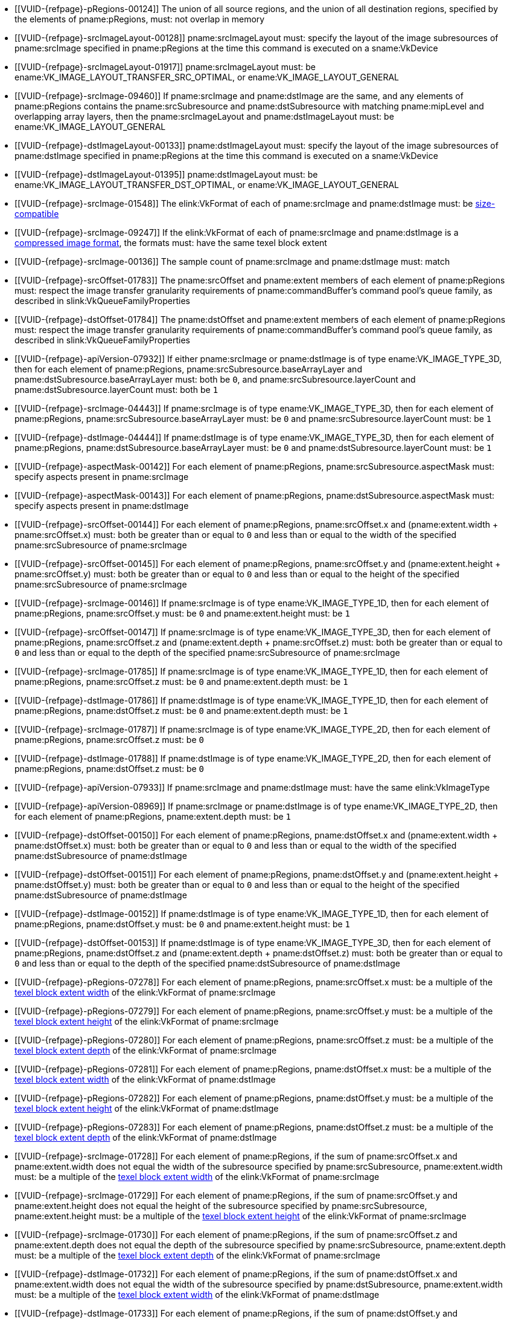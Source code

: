 // Copyright 2020-2025 The Khronos Group Inc.
//
// SPDX-License-Identifier: CC-BY-4.0

// Common Valid Usage
// Common to VkCmdCopyImage* commands
  * [[VUID-{refpage}-pRegions-00124]]
    The union of all source regions, and the union of all destination
    regions, specified by the elements of pname:pRegions, must: not overlap
    in memory
ifdef::VK_VERSION_1_1,VK_KHR_maintenance1[]
  * [[VUID-{refpage}-srcImage-01995]]
    The <<resources-image-format-features,format features>> of
    pname:srcImage must: contain ename:VK_FORMAT_FEATURE_TRANSFER_SRC_BIT
endif::VK_VERSION_1_1,VK_KHR_maintenance1[]
  * [[VUID-{refpage}-srcImageLayout-00128]]
    pname:srcImageLayout must: specify the layout of the image subresources
    of pname:srcImage specified in pname:pRegions at the time this command
    is executed on a sname:VkDevice
  * [[VUID-{refpage}-srcImageLayout-01917]]
    pname:srcImageLayout must: be
ifdef::VK_KHR_shared_presentable_image[]
    ename:VK_IMAGE_LAYOUT_SHARED_PRESENT_KHR,
endif::VK_KHR_shared_presentable_image[]
    ename:VK_IMAGE_LAYOUT_TRANSFER_SRC_OPTIMAL, or
    ename:VK_IMAGE_LAYOUT_GENERAL
  * [[VUID-{refpage}-srcImage-09460]]
    If pname:srcImage and pname:dstImage are the same, and any elements of
    pname:pRegions contains the pname:srcSubresource and
    pname:dstSubresource with matching pname:mipLevel and overlapping array
    layers, then the pname:srcImageLayout and pname:dstImageLayout must: be
    ename:VK_IMAGE_LAYOUT_GENERAL
ifdef::VK_KHR_shared_presentable_image[]
    or ename:VK_IMAGE_LAYOUT_SHARED_PRESENT_KHR
endif::VK_KHR_shared_presentable_image[]
ifdef::VK_VERSION_1_1,VK_KHR_maintenance1[]
  * [[VUID-{refpage}-dstImage-01996]]
    The <<resources-image-format-features,format features>> of
    pname:dstImage must: contain ename:VK_FORMAT_FEATURE_TRANSFER_DST_BIT
endif::VK_VERSION_1_1,VK_KHR_maintenance1[]
  * [[VUID-{refpage}-dstImageLayout-00133]]
    pname:dstImageLayout must: specify the layout of the image subresources
    of pname:dstImage specified in pname:pRegions at the time this command
    is executed on a sname:VkDevice
  * [[VUID-{refpage}-dstImageLayout-01395]]
    pname:dstImageLayout must: be
ifdef::VK_KHR_shared_presentable_image[]
    ename:VK_IMAGE_LAYOUT_SHARED_PRESENT_KHR,
endif::VK_KHR_shared_presentable_image[]
    ename:VK_IMAGE_LAYOUT_TRANSFER_DST_OPTIMAL, or
    ename:VK_IMAGE_LAYOUT_GENERAL
  * [[VUID-{refpage}-srcImage-01548]]
ifdef::VK_VERSION_1_1,VK_KHR_sampler_ycbcr_conversion[]
    If the elink:VkFormat of each of pname:srcImage and pname:dstImage is
    not a <<formats-multiplanar, multi-planar format>>, the
endif::VK_VERSION_1_1,VK_KHR_sampler_ycbcr_conversion[]
ifndef::VK_VERSION_1_1,VK_KHR_sampler_ycbcr_conversion[The]
    elink:VkFormat of each of pname:srcImage and pname:dstImage must: be
    <<formats-size-compatibility,size-compatible>>
ifdef::VK_VERSION_1_1,VK_KHR_sampler_ycbcr_conversion[]
  * [[VUID-{refpage}-None-01549]]
    In a copy to or from a plane of a
   <<formats-multiplanar, multi-planar image>>, the elink:VkFormat of the
    image and plane must: be compatible according to
    <<formats-compatible-planes,the description of compatible planes>> for
    the plane being copied
endif::VK_VERSION_1_1,VK_KHR_sampler_ycbcr_conversion[]
  * [[VUID-{refpage}-srcImage-09247]]
    If the elink:VkFormat of each of pname:srcImage and pname:dstImage is a
    <<compressed_image_formats,compressed image format>>, the formats must:
    have the same texel block extent
  * [[VUID-{refpage}-srcImage-00136]]
    The sample count of pname:srcImage and pname:dstImage must: match
  * [[VUID-{refpage}-srcOffset-01783]]
    The pname:srcOffset and pname:extent members of each element of
    pname:pRegions must: respect the image transfer granularity requirements
    of pname:commandBuffer's command pool's queue family, as described in
    slink:VkQueueFamilyProperties
  * [[VUID-{refpage}-dstOffset-01784]]
    The pname:dstOffset and pname:extent members of each element of
    pname:pRegions must: respect the image transfer granularity requirements
    of pname:commandBuffer's command pool's queue family, as described in
    slink:VkQueueFamilyProperties
// The remaining common VU used to be in image_copy_common.adoc and have been
// rewritten to apply to the calling command rather than the structure
// parameter(s) of that command.
ifdef::VK_VERSION_1_1,VK_KHR_sampler_ycbcr_conversion[]
  * [[VUID-{refpage}-srcImage-01551]]
    If neither pname:srcImage nor pname:dstImage has a
    <<formats-multiplanar, multi-planar format>>
ifdef::VK_KHR_maintenance8[and the <<features-maintenance8,pname:maintenance8>> feature is not enabled]
    then for each element of pname:pRegions, pname:srcSubresource.aspectMask
    and pname:dstSubresource.aspectMask must: match
ifdef::VK_KHR_maintenance8[]
  * [[VUID-{refpage}-srcSubresource-10214]]
    If pname:srcSubresource.aspectMask is ename:VK_IMAGE_ASPECT_COLOR_BIT,
    then pname:dstSubresource.aspectMask must: not contain both
    ename:VK_IMAGE_ASPECT_DEPTH_BIT and ename:VK_IMAGE_ASPECT_STENCIL_BIT
  * [[VUID-{refpage}-dstSubresource-10215]]
    If pname:dstSubresource.aspectMask is ename:VK_IMAGE_ASPECT_COLOR_BIT,
    then pname:srSubresource.aspectMask must: not contain both
    ename:VK_IMAGE_ASPECT_DEPTH_BIT and ename:VK_IMAGE_ASPECT_STENCIL_BIT
endif::VK_KHR_maintenance8[]
  * [[VUID-{refpage}-srcImage-08713]]
    If pname:srcImage has a <<formats-multiplanar, multi-planar format>>,
    then for each element of pname:pRegions, pname:srcSubresource.aspectMask
    must: be a single valid <<formats-multiplanar-image-aspect,multi-planar
    aspect mask>> bit
  * [[VUID-{refpage}-dstImage-08714]]
    If pname:dstImage has a <<formats-multiplanar, multi-planar format>>,
    then for each element of pname:pRegions, pname:dstSubresource.aspectMask
    must: be a single valid <<formats-multiplanar-image-aspect,multi-planar
    aspect mask>> bit
  * [[VUID-{refpage}-srcImage-01556]]
    If pname:srcImage has a <<formats-multiplanar, multi-planar format>> and
    the pname:dstImage does not have a multi-planar image format, then for
    each element of pname:pRegions, pname:dstSubresource.aspectMask must: be
    ename:VK_IMAGE_ASPECT_COLOR_BIT
  * [[VUID-{refpage}-dstImage-01557]]
    If pname:dstImage has a <<formats-multiplanar, multi-planar format>> and
    the pname:srcImage does not have a multi-planar image format, then for
    each element of pname:pRegions, pname:srcSubresource.aspectMask must: be
    ename:VK_IMAGE_ASPECT_COLOR_BIT
endif::VK_VERSION_1_1,VK_KHR_sampler_ycbcr_conversion[]
ifdef::VK_KHR_maintenance8[]
  * [[VUID-{refpage}-srcSubresource-10209]]
    If pname:srcSubresource.aspectMask is ename:VK_IMAGE_ASPECT_COLOR_BIT
    and pname:dstSubresource.aspectMask is ename:VK_IMAGE_ASPECT_DEPTH_BIT
    or ename:VK_IMAGE_ASPECT_STENCIL_BIT, then
    <<features-maintenance8,pname:maintenance8>> must: be enabled
  * [[VUID-{refpage}-srcSubresource-10210]]
    If pname:srcSubresource.aspectMask is ename:VK_IMAGE_ASPECT_DEPTH_BIT or
    ename:VK_IMAGE_ASPECT_STENCIL_BIT and pname:dstSubresource.aspectMask is
    ename:VK_IMAGE_ASPECT_COLOR_BIT, then
    <<features-maintenance8,pname:maintenance8>> must: be enabled
  * [[VUID-{refpage}-srcSubresource-10211]]
    If pname:srcSubresource.aspectMask is ename:VK_IMAGE_ASPECT_COLOR_BIT
    and pname:dstSubresource.aspectMask is ename:VK_IMAGE_ASPECT_DEPTH_BIT
    or ename:VK_IMAGE_ASPECT_STENCIL_BIT, then the elink:VkFormat values of
    pname:srcImage and pname:dstImage must: be compatible according to
    <<formats-compatible-zs-color,the list of compatible depth-stencil and
    color formats>>
  * [[VUID-{refpage}-srcSubresource-10212]]
    If pname:srcSubresource.aspectMask is ename:VK_IMAGE_ASPECT_DEPTH_BIT or
    ename:VK_IMAGE_ASPECT_STENCIL_BIT and pname:dstSubresource.aspectMask is
    ename:VK_IMAGE_ASPECT_COLOR_BIT, then the elink:VkFormat values of
    pname:srcImage and pname:dstImage must: be compatible according to
    <<formats-compatible-zs-color,the list of compatible depth-stencil and
    color formats>>
endif::VK_KHR_maintenance8[]
ifndef::VKSC_VERSION_1_0[]
  * [[VUID-{refpage}-apiVersion-07932]]
    If
ifdef::VK_KHR_maintenance1[]
    the apiext:VK_KHR_maintenance1 extension is not enabled,
endif::VK_KHR_maintenance1[]
ifdef::VK_VERSION_1_1,VK_KHR_maintenance1[or]
ifdef::VK_VERSION_1_1[]
    slink:VkPhysicalDeviceProperties::pname:apiVersion is less than Vulkan
    1.1,
endif::VK_VERSION_1_1[]
ifdef::VK_VERSION_1_1,VK_KHR_maintenance1[and]
    either pname:srcImage or pname:dstImage is of type
    ename:VK_IMAGE_TYPE_3D, then for each element of pname:pRegions,
    pname:srcSubresource.baseArrayLayer and
    pname:dstSubresource.baseArrayLayer must: both be `0`, and
    pname:srcSubresource.layerCount and pname:dstSubresource.layerCount
    must: both be `1`
endif::VKSC_VERSION_1_0[]
  * [[VUID-{refpage}-srcImage-04443]]
    If pname:srcImage is of type ename:VK_IMAGE_TYPE_3D, then for each
    element of pname:pRegions, pname:srcSubresource.baseArrayLayer must: be
    `0` and pname:srcSubresource.layerCount must: be `1`
  * [[VUID-{refpage}-dstImage-04444]]
    If pname:dstImage is of type ename:VK_IMAGE_TYPE_3D, then for each
    element of pname:pRegions, pname:dstSubresource.baseArrayLayer must: be
    `0` and pname:dstSubresource.layerCount must: be `1`
  * [[VUID-{refpage}-aspectMask-00142]]
    For each element of pname:pRegions, pname:srcSubresource.aspectMask
    must: specify aspects present in pname:srcImage
  * [[VUID-{refpage}-aspectMask-00143]]
    For each element of pname:pRegions, pname:dstSubresource.aspectMask
    must: specify aspects present in pname:dstImage
  * [[VUID-{refpage}-srcOffset-00144]]
    For each element of pname:pRegions, pname:srcOffset.x and
    [eq]#(pname:extent.width {plus} pname:srcOffset.x)# must: both be
    greater than or equal to `0` and less than or equal to the width of the
    specified pname:srcSubresource of pname:srcImage
  * [[VUID-{refpage}-srcOffset-00145]]
    For each element of pname:pRegions, pname:srcOffset.y and
    [eq]#(pname:extent.height {plus} pname:srcOffset.y)# must: both be
    greater than or equal to `0` and less than or equal to the height of the
    specified pname:srcSubresource of pname:srcImage
  * [[VUID-{refpage}-srcImage-00146]]
    If pname:srcImage is of type ename:VK_IMAGE_TYPE_1D, then for each
    element of pname:pRegions, pname:srcOffset.y must: be `0` and
    pname:extent.height must: be `1`
  * [[VUID-{refpage}-srcOffset-00147]]
    If pname:srcImage is of type ename:VK_IMAGE_TYPE_3D, then for each
    element of pname:pRegions, pname:srcOffset.z and
    [eq]#(pname:extent.depth {plus} pname:srcOffset.z)# must: both be
    greater than or equal to `0` and less than or equal to the depth of the
    specified pname:srcSubresource of pname:srcImage
  * [[VUID-{refpage}-srcImage-01785]]
    If pname:srcImage is of type ename:VK_IMAGE_TYPE_1D, then for each
    element of pname:pRegions, pname:srcOffset.z must: be `0` and
    pname:extent.depth must: be `1`
  * [[VUID-{refpage}-dstImage-01786]]
    If pname:dstImage is of type ename:VK_IMAGE_TYPE_1D, then for each
    element of pname:pRegions, pname:dstOffset.z must: be `0` and
    pname:extent.depth must: be `1`
  * [[VUID-{refpage}-srcImage-01787]]
    If pname:srcImage is of type ename:VK_IMAGE_TYPE_2D, then for each
    element of pname:pRegions, pname:srcOffset.z must: be `0`
  * [[VUID-{refpage}-dstImage-01788]]
    If pname:dstImage is of type ename:VK_IMAGE_TYPE_2D, then for each
    element of pname:pRegions, pname:dstOffset.z must: be `0`
ifndef::VKSC_VERSION_1_0[]
  * [[VUID-{refpage}-apiVersion-07933]]
    If
ifdef::VK_KHR_maintenance1[]
    the apiext:VK_KHR_maintenance1 extension is not enabled,
endif::VK_KHR_maintenance1[]
ifdef::VK_VERSION_1_1,VK_KHR_maintenance1[and]
ifdef::VK_VERSION_1_1[]
    slink:VkPhysicalDeviceProperties::pname:apiVersion is less than Vulkan
    1.1,
endif::VK_VERSION_1_1[]
    pname:srcImage and pname:dstImage must: have the same elink:VkImageType
  * [[VUID-{refpage}-apiVersion-08969]]
    If
ifdef::VK_KHR_maintenance1[]
    the apiext:VK_KHR_maintenance1 extension is not enabled,
endif::VK_KHR_maintenance1[]
ifdef::VK_VERSION_1_1,VK_KHR_maintenance1[and]
ifdef::VK_VERSION_1_1[]
    slink:VkPhysicalDeviceProperties::pname:apiVersion is less than Vulkan
    1.1,
endif::VK_VERSION_1_1[]
    pname:srcImage or pname:dstImage is of type ename:VK_IMAGE_TYPE_2D, then
    for each element of pname:pRegions, pname:extent.depth must: be `1`
endif::VKSC_VERSION_1_0[]
ifdef::VK_VERSION_1_1,VK_KHR_maintenance1[]
  * [[VUID-{refpage}-srcImage-07743]]
    If pname:srcImage and pname:dstImage have a different elink:VkImageType,
ifdef::VK_VERSION_1_4,VK_KHR_maintenance5[]
    and the <<features-maintenance5, pname:maintenance5>> feature is not
    enabled,
endif::VK_VERSION_1_4,VK_KHR_maintenance5[]
    one must: be ename:VK_IMAGE_TYPE_3D and the other must: be
    ename:VK_IMAGE_TYPE_2D
  * [[VUID-{refpage}-srcImage-08793]]
    If pname:srcImage and pname:dstImage have the same elink:VkImageType,
    for each element of pname:pRegions,
ifdef::VK_VERSION_1_4,VK_KHR_maintenance5[]
    if neither of the pname:layerCount members of pname:srcSubresource or
    pname:dstSubresource are ename:VK_REMAINING_ARRAY_LAYERS,
endif::VK_VERSION_1_4,VK_KHR_maintenance5[]
    the pname:layerCount members of pname:srcSubresource or
    pname:dstSubresource must: match
ifdef::VK_VERSION_1_4,VK_KHR_maintenance5[]
  * [[VUID-{refpage}-srcImage-08794]]
    If pname:srcImage and pname:dstImage have the same elink:VkImageType,
    and one of the pname:layerCount members of pname:srcSubresource or
    pname:dstSubresource is ename:VK_REMAINING_ARRAY_LAYERS, the other
    member must: be either ename:VK_REMAINING_ARRAY_LAYERS or equal to the
    pname:arrayLayers member of the slink:VkImageCreateInfo used to create
    the image minus pname:baseArrayLayer
endif::VK_VERSION_1_4,VK_KHR_maintenance5[]
  * [[VUID-{refpage}-srcImage-01790]]
    If pname:srcImage and pname:dstImage are both of type
    ename:VK_IMAGE_TYPE_2D, then for each element of pname:pRegions,
    pname:extent.depth must: be `1`
  * [[VUID-{refpage}-srcImage-01791]]
    If pname:srcImage is of type ename:VK_IMAGE_TYPE_2D, and pname:dstImage
    is of type ename:VK_IMAGE_TYPE_3D, then for each element of
    pname:pRegions, pname:extent.depth must: equal
    pname:srcSubresource.layerCount
  * [[VUID-{refpage}-dstImage-01792]]
    If pname:dstImage is of type ename:VK_IMAGE_TYPE_2D, and pname:srcImage
    is of type ename:VK_IMAGE_TYPE_3D, then for each element of
    pname:pRegions, pname:extent.depth must: equal
    pname:dstSubresource.layerCount
endif::VK_VERSION_1_1,VK_KHR_maintenance1[]
  * [[VUID-{refpage}-dstOffset-00150]]
    For each element of pname:pRegions, pname:dstOffset.x and
    [eq]#(pname:extent.width {plus} pname:dstOffset.x)# must: both be
    greater than or equal to `0` and less than or equal to the width of the
    specified pname:dstSubresource of pname:dstImage
  * [[VUID-{refpage}-dstOffset-00151]]
    For each element of pname:pRegions, pname:dstOffset.y and
    [eq]#(pname:extent.height {plus} pname:dstOffset.y)# must: both be
    greater than or equal to `0` and less than or equal to the height of the
    specified pname:dstSubresource of pname:dstImage
  * [[VUID-{refpage}-dstImage-00152]]
    If pname:dstImage is of type ename:VK_IMAGE_TYPE_1D, then for each
    element of pname:pRegions, pname:dstOffset.y must: be `0` and
    pname:extent.height must: be `1`
  * [[VUID-{refpage}-dstOffset-00153]]
    If pname:dstImage is of type ename:VK_IMAGE_TYPE_3D, then for each
    element of pname:pRegions, pname:dstOffset.z and
    [eq]#(pname:extent.depth {plus} pname:dstOffset.z)# must: both be
    greater than or equal to `0` and less than or equal to the depth of the
    specified pname:dstSubresource of pname:dstImage
  * [[VUID-{refpage}-pRegions-07278]]
    For each element of pname:pRegions, pname:srcOffset.x must: be a
    multiple of the <<formats-compatibility-classes,texel block extent
    width>> of the elink:VkFormat of pname:srcImage
  * [[VUID-{refpage}-pRegions-07279]]
    For each element of pname:pRegions, pname:srcOffset.y must: be a
    multiple of the <<formats-compatibility-classes,texel block extent
    height>> of the elink:VkFormat of pname:srcImage
  * [[VUID-{refpage}-pRegions-07280]]
    For each element of pname:pRegions, pname:srcOffset.z must: be a
    multiple of the <<formats-compatibility-classes,texel block extent
    depth>> of the elink:VkFormat of pname:srcImage
  * [[VUID-{refpage}-pRegions-07281]]
    For each element of pname:pRegions, pname:dstOffset.x must: be a
    multiple of the <<formats-compatibility-classes,texel block extent
    width>> of the elink:VkFormat of pname:dstImage
  * [[VUID-{refpage}-pRegions-07282]]
    For each element of pname:pRegions, pname:dstOffset.y must: be a
    multiple of the <<formats-compatibility-classes,texel block extent
    height>> of the elink:VkFormat of pname:dstImage
  * [[VUID-{refpage}-pRegions-07283]]
    For each element of pname:pRegions, pname:dstOffset.z must: be a
    multiple of the <<formats-compatibility-classes,texel block extent
    depth>> of the elink:VkFormat of pname:dstImage
  * [[VUID-{refpage}-srcImage-01728]]
    For each element of pname:pRegions, if the sum of pname:srcOffset.x and
    pname:extent.width does not equal the width of the subresource specified
    by pname:srcSubresource, pname:extent.width must: be a multiple of the
    <<formats-compatibility-classes,texel block extent width>> of the
    elink:VkFormat of pname:srcImage
  * [[VUID-{refpage}-srcImage-01729]]
    For each element of pname:pRegions, if the sum of pname:srcOffset.y and
    pname:extent.height does not equal the height of the subresource
    specified by pname:srcSubresource, pname:extent.height must: be a
    multiple of the <<formats-compatibility-classes,texel block extent
    height>> of the elink:VkFormat of pname:srcImage
  * [[VUID-{refpage}-srcImage-01730]]
    For each element of pname:pRegions, if the sum of pname:srcOffset.z and
    pname:extent.depth does not equal the depth of the subresource specified
    by pname:srcSubresource, pname:extent.depth must: be a multiple of the
    <<formats-compatibility-classes,texel block extent depth>> of the
    elink:VkFormat of pname:srcImage
  * [[VUID-{refpage}-dstImage-01732]]
    For each element of pname:pRegions, if the sum of pname:dstOffset.x and
    pname:extent.width does not equal the width of the subresource specified
    by pname:dstSubresource, pname:extent.width must: be a multiple of the
    <<formats-compatibility-classes,texel block extent width>> of the
    elink:VkFormat of pname:dstImage
  * [[VUID-{refpage}-dstImage-01733]]
    For each element of pname:pRegions, if the sum of pname:dstOffset.y and
    pname:extent.height does not equal the height of the subresource
    specified by pname:dstSubresource, pname:extent.height must: be a
    multiple of the <<formats-compatibility-classes,texel block extent
    height>> of the elink:VkFormat of pname:dstImage
  * [[VUID-{refpage}-dstImage-01734]]
    For each element of pname:pRegions, if the sum of pname:dstOffset.z and
    pname:extent.depth does not equal the depth of the subresource specified
    by pname:dstSubresource, pname:extent.depth must: be a multiple of the
    <<formats-compatibility-classes,texel block extent depth>> of the
    elink:VkFormat of pname:dstImage
  * [[VUID-{refpage}-aspect-06662]]
ifdef::VK_VERSION_1_2,VK_EXT_separate_stencil_usage[]
    If the pname:aspect member of any element of pname:pRegions includes any
    flag other than ename:VK_IMAGE_ASPECT_STENCIL_BIT or pname:srcImage was
    not created with <<VkImageStencilUsageCreateInfo,separate stencil
    usage>>,
endif::VK_VERSION_1_2,VK_EXT_separate_stencil_usage[]
    ename:VK_IMAGE_USAGE_TRANSFER_SRC_BIT must: have been included in the
    slink:VkImageCreateInfo::pname:usage used to create pname:srcImage
  * [[VUID-{refpage}-aspect-06663]]
ifdef::VK_VERSION_1_2,VK_EXT_separate_stencil_usage[]
    If the pname:aspect member of any element of pname:pRegions includes any
    flag other than ename:VK_IMAGE_ASPECT_STENCIL_BIT or pname:dstImage was
    not created with <<VkImageStencilUsageCreateInfo,separate stencil
    usage>>,
endif::VK_VERSION_1_2,VK_EXT_separate_stencil_usage[]
    ename:VK_IMAGE_USAGE_TRANSFER_DST_BIT must: have been included in the
    slink:VkImageCreateInfo::pname:usage used to create pname:dstImage
ifdef::VK_VERSION_1_2,VK_EXT_separate_stencil_usage[]
  * [[VUID-{refpage}-aspect-06664]]
    If the pname:aspect member of any element of pname:pRegions includes
    ename:VK_IMAGE_ASPECT_STENCIL_BIT, and pname:srcImage was created with
    <<VkImageStencilUsageCreateInfo,separate stencil usage>>,
    ename:VK_IMAGE_USAGE_TRANSFER_SRC_BIT must: have been included in the
    slink:VkImageStencilUsageCreateInfo::pname:stencilUsage used to create
    pname:srcImage
  * [[VUID-{refpage}-aspect-06665]]
    If the pname:aspect member of any element of pname:pRegions includes
    ename:VK_IMAGE_ASPECT_STENCIL_BIT, and pname:dstImage was created with
    <<VkImageStencilUsageCreateInfo,separate stencil usage>>,
    ename:VK_IMAGE_USAGE_TRANSFER_DST_BIT must: have been included in the
    slink:VkImageStencilUsageCreateInfo::pname:stencilUsage used to create
    pname:dstImage
endif::VK_VERSION_1_2,VK_EXT_separate_stencil_usage[]
// Common Valid Usage
